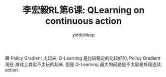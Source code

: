 # -*- org-export-babel-evaluate: nil -*-
#+PROPERTY: header-args :eval never-export
#+PROPERTY: header-args:python :session title
#+PROPERTY: header-args:ipython :session title
#+HTML_HEAD: <link rel="stylesheet" type="text/css" href="/home/yiddi/git_repos/YIDDI_org_export_theme/theme/org-nav-theme_cache.css" >
#+HTML_HEAD: <script src="https://hypothes.is/embed.js" async></script>
#+HTML_HEAD: <script type="application/json" class="js-hypothesis-config">
#+HTML_HEAD: <script src="https://cdn.mathjax.org/mathjax/latest/MathJax.js?config=TeX-AMS-MML_HTMLorMML"></script>
#+OPTIONS: html-link-use-abs-url:nil html-postamble:nil html-preamble:t
#+OPTIONS: H:3 num:t ^:nil _:nil tags:not-in-toc
#+TITLE: 李宏毅RL第6课: QLearning on continuous action
#+AUTHOR: yiddishkop
#+EMAIL: [[mailto:yiddishkop@163.com][yiddi's email]]
#+TAGS: {PKGIMPT(i) DATAVIEW(v) DATAPREP(p) GRAPHBUILD(b) GRAPHCOMPT(c)} LINAGAPI(a) PROBAPI(b) MATHFORM(f) MLALGO(m)


跟 Policy Gradient 比起来, Q-Learning 是比较稳定的比较好的, Policy Gradient 用在
游戏上其实不太玩的起来. 但是 Q-Learning 最大的问题是不太容易处理连续 action.



#+DOWNLOADED: /tmp/screenshot.png @ 2018-08-27 00:42:34
[[file:screenshot_2018-08-27_00-42-34.png]]


#+DOWNLOADED: /tmp/screenshot.png @ 2018-08-27 00:47:16
[[file:screenshot_2018-08-27_00-47-16.png]]
